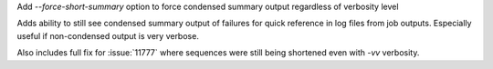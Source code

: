 Add `--force-short-summary` option to force condensed summary output regardless of verbosity level

Adds ability to still see condensed summary output of failures for quick reference in log files from job outputs. Especially useful if non-condensed output is very verbose.

Also includes full fix for :issue:`11777` where sequences were still being shortened even with `-vv` verbosity.
